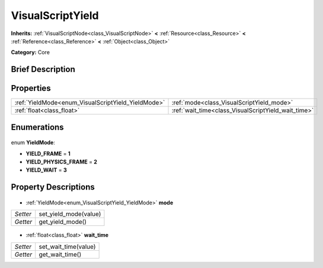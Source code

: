 .. Generated automatically by doc/tools/makerst.py in Godot's source tree.
.. DO NOT EDIT THIS FILE, but the VisualScriptYield.xml source instead.
.. The source is found in doc/classes or modules/<name>/doc_classes.

.. _class_VisualScriptYield:

VisualScriptYield
=================

**Inherits:** :ref:`VisualScriptNode<class_VisualScriptNode>` **<** :ref:`Resource<class_Resource>` **<** :ref:`Reference<class_Reference>` **<** :ref:`Object<class_Object>`

**Category:** Core

Brief Description
-----------------



Properties
----------

+----------------------------------------------------+-----------------------------------------------------+
| :ref:`YieldMode<enum_VisualScriptYield_YieldMode>` | :ref:`mode<class_VisualScriptYield_mode>`           |
+----------------------------------------------------+-----------------------------------------------------+
| :ref:`float<class_float>`                          | :ref:`wait_time<class_VisualScriptYield_wait_time>` |
+----------------------------------------------------+-----------------------------------------------------+

Enumerations
------------

  .. _enum_VisualScriptYield_YieldMode:

enum **YieldMode**:

- **YIELD_FRAME** = **1**
- **YIELD_PHYSICS_FRAME** = **2**
- **YIELD_WAIT** = **3**

Property Descriptions
---------------------

  .. _class_VisualScriptYield_mode:

- :ref:`YieldMode<enum_VisualScriptYield_YieldMode>` **mode**

+----------+-----------------------+
| *Setter* | set_yield_mode(value) |
+----------+-----------------------+
| *Getter* | get_yield_mode()      |
+----------+-----------------------+

  .. _class_VisualScriptYield_wait_time:

- :ref:`float<class_float>` **wait_time**

+----------+----------------------+
| *Setter* | set_wait_time(value) |
+----------+----------------------+
| *Getter* | get_wait_time()      |
+----------+----------------------+

